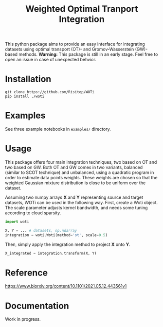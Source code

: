 #+TITLE: Weighted Optimal Tranport Integration

This python package aims to provide an easy interface for integrating
datasets using optimal transport (OT)- and Gromov-Wasserstein (GW)-based
methods. *Warning:* This package is still in an early stage. Feel free to
open an issue in case of unexpected behvior.

* Installation

#+begin_src shell
git clone https://github.com/Risitop/WOTi
pip install ./woti
#+end_src

* Examples

See three example notebooks in =examples/= directory.

* Usage

This package offers four main integration techniques, two based on
OT and two based on GW. Both OT and GW comes in two variants, balanced
(similar to SCOT technique) and unbalanced, using a quadratic program
in order to estimate data points weights. These weights are chosen
so that the weighted Gaussian mixture distribution is close to be
uniform over the dataset.

Assuming two numpy arrays *X* and *Y* representing source and target
datasets, WOTi can be used in the following way. First, create a
Woti object. The scale parameter adjusts kernel bandwidth, and needs
some tuning according to cloud sparsity.

#+begin_src python
import woti

X, Y = ... # datasets, np.ndarray
integration = woti.Woti(method='ot', scale=0.5)
#+end_src

Then, simply apply the integration method to project *X* onto *Y*.

#+begin_src python
X_integrated = integration.transform(X, Y)
#+end_src

* Reference

https://www.biorxiv.org/content/10.1101/2021.05.12.443561v1

* Documentation

Work in progress.
